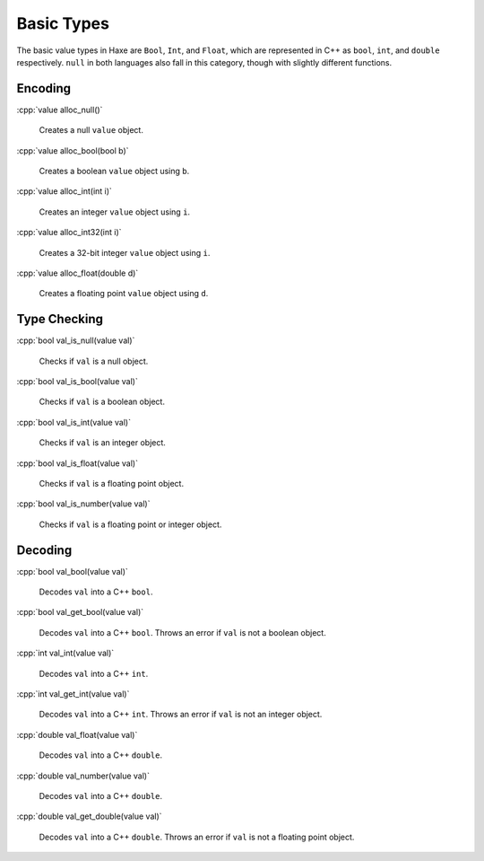 .. role:: cpp(code)
   :language: cpp

Basic Types
===========

The basic value types in Haxe are ``Bool``, ``Int``, and ``Float``, which are represented in C++ as ``bool``, ``int``, and ``double`` respectively.
``null`` in both languages also fall in this category, though with slightly different functions.

Encoding
--------

:cpp:`value alloc_null()`

    Creates a null ``value`` object.

:cpp:`value alloc_bool(bool b)`

    Creates a boolean ``value`` object using ``b``.

:cpp:`value alloc_int(int i)`

    Creates an integer ``value`` object using ``i``.

:cpp:`value alloc_int32(int i)`

    Creates a 32-bit integer ``value`` object using ``i``.

:cpp:`value alloc_float(double d)`

    Creates a floating point ``value`` object using ``d``.

Type Checking
-------------

:cpp:`bool val_is_null(value val)`

    Checks if ``val`` is a null object.

:cpp:`bool val_is_bool(value val)`

    Checks if ``val`` is a boolean object.

:cpp:`bool val_is_int(value val)`

    Checks if ``val`` is an integer object.

:cpp:`bool val_is_float(value val)`

    Checks if ``val`` is a floating point object.

:cpp:`bool val_is_number(value val)`

    Checks if ``val`` is a floating point or integer object.

Decoding
--------

:cpp:`bool val_bool(value val)`

    Decodes ``val`` into a C++ ``bool``.

:cpp:`bool val_get_bool(value val)`

    Decodes ``val`` into a C++ ``bool``. Throws an error if ``val`` is not a boolean object.

:cpp:`int val_int(value val)`

    Decodes ``val`` into a C++ ``int``.

:cpp:`int val_get_int(value val)`

    Decodes ``val`` into a C++ ``int``. Throws an error if ``val`` is not an integer object.

:cpp:`double val_float(value val)`

    Decodes ``val`` into a C++ ``double``.

:cpp:`double val_number(value val)`

    Decodes ``val`` into a C++ ``double``.

:cpp:`double val_get_double(value val)`

    Decodes ``val`` into a C++ ``double``. Throws an error if ``val`` is not a floating point object.
